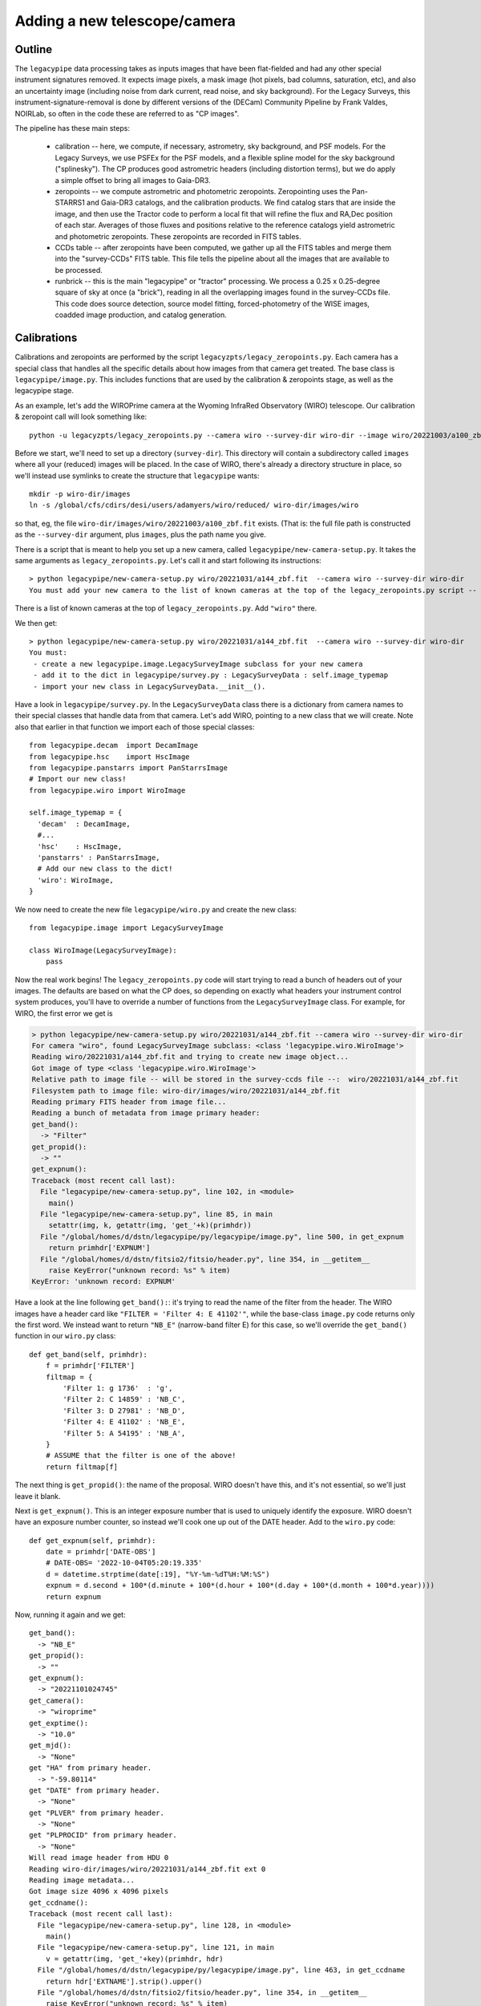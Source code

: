 Adding a new telescope/camera
=============================

Outline
-------

The ``legacypipe`` data processing takes as inputs images that have been
flat-fielded and had any other special instrument signatures removed.
It expects image pixels, a mask image (hot pixels, bad columns,
saturation, etc), and also an uncertainty image (including noise from
dark current, read noise, and sky background).  For the Legacy
Surveys, this instrument-signature-removal is done by different
versions of the (DECam) Community Pipeline by Frank Valdes, NOIRLab,
so often in the code these are referred to as "CP images".

The pipeline has these main steps:

  * calibration -- here, we compute, if necessary, astrometry, sky
    background, and PSF models.  For the Legacy Surveys, we use PSFEx
    for the PSF models, and a flexible spline model for the sky
    background ("splinesky").  The CP produces good astrometric
    headers (including distortion terms), but we do apply a simple
    offset to bring all images to Gaia-DR3.
  * zeropoints -- we compute astrometric and photometric zeropoints.
    Zeropointing uses the Pan-STARRS1 and Gaia-DR3 catalogs, and the
    calibration products.  We find catalog stars that are inside the
    image, and then use the Tractor code to perform a local fit that
    will refine the flux and RA,Dec position of each star.  Averages
    of those fluxes and positions relative to the reference catalogs
    yield astrometric and photometric zeropoints.  These zeropoints
    are recorded in FITS tables.
  * CCDs table -- after zeropoints have been computed, we gather up
    all the FITS tables and merge them into the "survey-CCDs" FITS
    table.  This file tells the pipeline about all the images that are
    available to be processed.
  * runbrick -- this is the main "legacypipe" or "tractor" processing.
    We process a 0.25 x 0.25-degree square of sky at once (a "brick"),
    reading in all the overlapping images found in the survey-CCDs
    file.  This code does source detection, source model fitting,
    forced-photometry of the WISE images, coadded image production,
    and catalog generation.


Calibrations
------------

Calibrations and zeropoints are performed by the script
``legacyzpts/legacy_zeropoints.py``.  Each camera has a special class
that handles all the specific details about how images from that
camera get treated.  The base class is ``legacypipe/image.py``.  This
includes functions that are used by the calibration & zeropoints
stage, as well as the legacypipe stage.

As an example, let's add the WIROPrime camera at the Wyoming InfraRed
Observatory (WIRO) telescope.  Our calibration & zeropoint call will
look something like::

    python -u legacyzpts/legacy_zeropoints.py --camera wiro --survey-dir wiro-dir --image wiro/20221003/a100_zbf.fit

Before we start, we'll need to set up a directory (``survey-dir``).
This directory will contain a subdirectory called ``images`` where all
your (reduced) images will be placed.  In the case of WIRO, there's
already a directory structure in place, so we'll instead use symlinks
to create the structure that ``legacypipe`` wants::

    mkdir -p wiro-dir/images
    ln -s /global/cfs/cdirs/desi/users/adamyers/wiro/reduced/ wiro-dir/images/wiro

so that, eg, the file ``wiro-dir/images/wiro/20221003/a100_zbf.fit`` exists.  (That is: the full file path is constructed as
the ``--survey-dir`` argument, plus ``images``, plus the path name you give.

There is a script that is meant to help you set up a new camera, called ``legacypipe/new-camera-setup.py``.  It takes the same
arguments as ``legacy_zeropoints.py``.  Let's call it and start following its instructions::

    > python legacypipe/new-camera-setup.py wiro/20221031/a144_zbf.fit  --camera wiro --survey-dir wiro-dir
    You must add your new camera to the list of known cameras at the top of the legacy_zeropoints.py script -- the CAMERAS variable.

There is a list of known cameras at the top of ``legacy_zeropoints.py``.  Add ``"wiro"`` there.

We then get::

    > python legacypipe/new-camera-setup.py wiro/20221031/a144_zbf.fit  --camera wiro --survey-dir wiro-dir
    You must:
     - create a new legacypipe.image.LegacySurveyImage subclass for your new camera
     - add it to the dict in legacypipe/survey.py : LegacySurveyData : self.image_typemap
     - import your new class in LegacySurveyData.__init__().

Have a look in ``legacypipe/survey.py``.  In the ``LegacySurveyData``
class there is a dictionary from camera names to their special classes
that handle data from that camera.  Let's add WIRO, pointing to a new
class that we will create.  Note also that earlier in that function we
import each of those special classes::

    from legacypipe.decam  import DecamImage
    from legacypipe.hsc    import HscImage
    from legacypipe.panstarrs import PanStarrsImage
    # Import our new class!
    from legacypipe.wiro import WiroImage

    self.image_typemap = {
      'decam'  : DecamImage,
      #...
      'hsc'    : HscImage,
      'panstarrs' : PanStarrsImage,
      # Add our new class to the dict!
      'wiro': WiroImage,
    }

We now need to create the new file ``legacypipe/wiro.py`` and create the
new class::

    from legacypipe.image import LegacySurveyImage

    class WiroImage(LegacySurveyImage):
        pass

Now the real work begins!  The ``legacy_zeropoints.py`` code will start
trying to read a bunch of headers out of your images.  The defaults
are based on what the CP does, so depending on exactly what headers
your instrument control system produces, you'll have to override a
number of functions from the ``LegacySurveyImage`` class.  For example,
for WIRO, the first error we get is

.. code-block:: bash

    > python legacypipe/new-camera-setup.py wiro/20221031/a144_zbf.fit --camera wiro --survey-dir wiro-dir
    For camera "wiro", found LegacySurveyImage subclass: <class 'legacypipe.wiro.WiroImage'>
    Reading wiro/20221031/a144_zbf.fit and trying to create new image object...
    Got image of type <class 'legacypipe.wiro.WiroImage'>
    Relative path to image file -- will be stored in the survey-ccds file --:  wiro/20221031/a144_zbf.fit
    Filesystem path to image file: wiro-dir/images/wiro/20221031/a144_zbf.fit
    Reading primary FITS header from image file...
    Reading a bunch of metadata from image primary header:
    get_band():
      -> "Filter"
    get_propid():
      -> ""
    get_expnum():
    Traceback (most recent call last):
      File "legacypipe/new-camera-setup.py", line 102, in <module>
        main()
      File "legacypipe/new-camera-setup.py", line 85, in main
        setattr(img, k, getattr(img, 'get_'+k)(primhdr))
      File "/global/homes/d/dstn/legacypipe/py/legacypipe/image.py", line 500, in get_expnum
        return primhdr['EXPNUM']
      File "/global/homes/d/dstn/fitsio2/fitsio/header.py", line 354, in __getitem__
        raise KeyError("unknown record: %s" % item)
    KeyError: 'unknown record: EXPNUM'

Have a look at the line following ``get_band():``: it's trying to read
the name of the filter from the header.  The WIRO images have a header
card like ``"FILTER = 'Filter 4: E 41102'"``, while the base-class
``image.py`` code returns only the first word.  We instead want to
return ``"NB_E"`` (narrow-band filter E) for this case, so we'll
override the ``get_band()`` function in our ``wiro.py`` class::

    def get_band(self, primhdr):
        f = primhdr['FILTER']
        filtmap = {
            'Filter 1: g 1736'  : 'g',
            'Filter 2: C 14859' : 'NB_C',
            'Filter 3: D 27981' : 'NB_D',
            'Filter 4: E 41102' : 'NB_E',
            'Filter 5: A 54195' : 'NB_A',
        }
        # ASSUME that the filter is one of the above!
        return filtmap[f]

The next thing is ``get_propid()``: the name of the proposal.  WIRO
doesn't have this, and it's not essential, so we'll just leave it
blank.

Next is ``get_expnum()``.  This is an integer exposure number that is
used to uniquely identify the exposure.  WIRO doesn't have an exposure
number counter, so instead we'll cook one up out of the DATE header.
Add to the ``wiro.py`` code::

    def get_expnum(self, primhdr):
        date = primhdr['DATE-OBS']
        # DATE-OBS= '2022-10-04T05:20:19.335'
        d = datetime.strptime(date[:19], "%Y-%m-%dT%H:%M:%S")
        expnum = d.second + 100*(d.minute + 100*(d.hour + 100*(d.day + 100*(d.month + 100*d.year))))
        return expnum


Now, running it again and we get::

    get_band():
      -> "NB_E"
    get_propid():
      -> ""
    get_expnum():
      -> "20221101024745"
    get_camera():
      -> "wiroprime"
    get_exptime():
      -> "10.0"
    get_mjd():
      -> "None"
    get "HA" from primary header.
      -> "-59.80114"
    get "DATE" from primary header.
      -> "None"
    get "PLVER" from primary header.
      -> "None"
    get "PLPROCID" from primary header.
      -> "None"
    Will read image header from HDU 0
    Reading wiro-dir/images/wiro/20221031/a144_zbf.fit ext 0
    Reading image metadata...
    Got image size 4096 x 4096 pixels
    get_ccdname():
    Traceback (most recent call last):
      File "legacypipe/new-camera-setup.py", line 128, in <module>
        main()
      File "legacypipe/new-camera-setup.py", line 121, in main
        v = getattr(img, 'get_'+key)(primhdr, hdr)
      File "/global/homes/d/dstn/legacypipe/py/legacypipe/image.py", line 463, in get_ccdname
        return hdr['EXTNAME'].strip().upper()
      File "/global/homes/d/dstn/fitsio2/fitsio/header.py", line 354, in __getitem__
        raise KeyError("unknown record: %s" % item)
    KeyError: 'unknown record: EXTNAME'

The ``get_band()`` results looks good now, as does the
``get_expnum()``.  We have a few things to fix, though.  First,
``get_camera()`` should match the canonical camera name you've chosen,
ie, ``"wiro"`` in our case.  So we need to override the
``get_camera()`` function.  We probably want to have the correct MJD
for images (so we can correct for moving stars, etc), so we'll need to
parse the ``DATE-OBS`` header.  Finally, the error at the end: it's
trying to fetch the ``EXTNAME`` of our image extension, which for WIRO
doesn't exist because the WIRO image pixels are in the primary HDU.
So we'll fake that up too.  Adding to our ``WiroImage`` class::

    def get_mjd(self, primhdr):
        from astrometry.util.starutil_numpy import datetomjd
        d = self.get_date(primhdr)
        return datetomjd(d)

    def get_date(self, primhdr):
        date = primhdr['DATE-OBS']
        # DATE-OBS= '2022-10-04T05:20:19.335'
        d = datetime.strptime(date[:19], "%Y-%m-%dT%H:%M:%S")

    def get_camera(self, primhdr):
        cam = super().get_camera(primhdr)
        cam = {'wiroprime':'wiro'}.get(cam, cam)
        return cam

    def get_ccdname(self, primhdr, hdr):
        return 'CCD'

And now we get::

    ...
    get_camera():
      -> "wiro"
    get_exptime():
      -> "10.0"
    get_mjd():
      -> "59884.11649305555"
    get "HA" from primary header.
      -> "-59.80114"
    get "DATE" from primary header.
      -> "None"
    get "PLVER" from primary header.
      -> "None"
    get "PLPROCID" from primary header.
      -> "None"
    Will read image header from HDU 0
    Reading wiro-dir/images/wiro/20221031/a144_zbf.fit ext 0
    Reading image metadata...
    Got image size 4096 x 4096 pixels
    get_ccdname():
      -> "CCD"
    get_pixscale():
    Traceback (most recent call last):
      File "legacypipe/new-camera-setup.py", line 128, in <module>
        main()
      File "legacypipe/new-camera-setup.py", line 121, in main
        v = getattr(img, 'get_'+key)(primhdr, hdr)
      File "/global/homes/d/dstn/legacypipe/py/legacypipe/image.py", line 512, in get_pixscale
        return 3600. * np.sqrt(np.abs(hdr['CD1_1'] * hdr['CD2_2'] -
      File "/global/homes/d/dstn/fitsio2/fitsio/header.py", line 354, in __getitem__
        raise KeyError("unknown record: %s" % item)
    KeyError: 'unknown record: CD1_1'

By default, the code tries to figure out the pixel scale by reading
WCS header cards, but for WIRO these don't exist; we'll just return a
constant pixel scale::

    def get_pixscale(self, primhdr, hdr):
        return 0.58

Depending on your camera, you'll have to do this for a few different
header cards.

.......

Next, you are likely to get this complaint::

    Traceback (most recent call last):
    File "legacyzpts/legacy_zeropoints.py", line 1541, in <module>
      main()
    ...
    File "/global/homes/d/dstn/legacypipe/py/legacypipe/image.py", line 284, in __init__
      self.compute_filenames()
    File "/global/homes/d/dstn/legacypipe/py/legacypipe/image.py", line 344, in compute_filenames
      assert(self.dqfn != self.imgfn)
    AssertionError

Here, ``legacy_zeropoints.py`` is trying to read the data-quality (mask
bits) image.  And after that, it will try to read the inverse-variance
map image.  By default, it assumes these files are named the way the
CP names them.  You can change this by overriding the
``compute_filenames`` function from ``image.py``.  In the case of WIRO,
the masks and uncertainty maps are in HDUs following the image.  So we
can set the "dq" and "iv" filenames to be equal to the "image"
filename, but we're also going to have to set the HDU numbers, which
we have to do by overriding the ``__init__`` constructor for our class::

    class WiroImage(LegacySurveyImage):
    
        def __init__(self, survey, ccd, image_fn=None, image_hdu=0):
            super().__init__(survey, ccd, image_fn=image_fn, image_hdu=image_hdu)
            self.dq_hdu = 1
            self.wt_hdu = 2

        def compute_filenames(self):
            # Masks and weight-maps are in HDUs following the image
            self.dqfn = self.imgfn
            self.wtfn = self.imgfn

Okay, so now it should be reading from the correct file & HDUs.

Next, we get::

    > python -u legacyzpts/legacy_zeropoints.py --camera wiro --survey-dir wiro-dir --image wiro/20221003/a100_zbf.fit
    ...
    Working on image 1/1: wiro/20221003/a100_zbf.fit
    File not found /global/homes/d/dstn/wiro-data/reduced/20221003/a100_zbf.fit-annotated.fits
    File not found /global/homes/d/dstn/wiro-data/reduced/20221003/a100_zbf-psfex.fits
    File not found /global/homes/d/dstn/wiro-data/reduced/20221003/a100_zbf-splinesky.fits
    File not found /global/homes/d/dstn/wiro-data/reduced/20221003/a100_zbf.fit-photom.fits
    TIMING:before-run  Wall: 0.02 s, CPU: 0.01 s
    Got image object a100_zbf
    Traceback (most recent call last):
      File "legacyzpts/legacy_zeropoints.py", line 1541, in <module>
        main()
      File "legacyzpts/legacy_zeropoints.py", line 839, in main
        runit(F.imgfn, F.photomfn, F.annfn, mp, **measureargs)
      File "legacyzpts/legacy_zeropoints.py", line 534, in runit
        results = measure_image(imgfn, mp, survey=survey,
      File "legacyzpts/legacy_zeropoints.py", line 240, in measure_image
        assert(img.camera == camera)
    AssertionError

What's happening here is that the code is expecting to find the name
of the camera in the `INSTRUME` header keyword (converted to lower
case).  For the case of WIRO, the images have `INSTRUME=WIROPrime`,
but I decided to just call the camera `"wiro"`, so we'll have to sneak
in a fix for that::

    class WiroImage(LegacySurveyImage):
        # ...
        def get_camera(self, primhdr):
            cam = super().get_camera(primhdr)
            cam = {'wiroprime':'wiro'}.get(cam, cam)
            return cam
  
Now, re-running seems to get pretty far, but not much seems to happen::

    > python legacyzpts/legacy_zeropoints.py --camera wiro --survey-dir wiro-dir --image wiro/20221003/a100_zbf.fit    
    ...
    Working on image 1/1: wiro/20221003/a100_zbf.fit
    File not found wiro-dir/zpt/wiro/20221003/a100_zbf.fit-annotated.fits
    File not found wiro-dir/calib/psfex/wiro/20221003/a100_zbf-psfex.fits
    File not found wiro-dir/calib/sky/wiro/20221003/a100_zbf-splinesky.fits
    File not found wiro-dir/zpt/wiro/20221003/a100_zbf.fit-photom.fits
    TIMING:before-run  Wall: 0.02 s, CPU: 0.02 s
    Got image object a100_zbf
    TIMING:measure_image  Wall: 0.01 s, CPU: 0.01 s
    Wrote wiro-dir/zpt/wiro/20221003/a100_zbf.fit-annotated.fits
    TIMING:write-results-to-fits  Wall: 0.02 s, CPU: 0.02 s
    TIMING:after-run  Wall: 0.77 s, CPU: 0.76 s
    TIMING:total Wall: 0.79 s, CPU: 0.78 s

Have a look at that
`wiro-dir/zpt/wiro/20221003/a100_zbf.fit-annotated.fits` file -- it
contains zeros for all columns.  Turning on debugging messages with the `-v` flag, and deleting that `annotated` file to make it run again, we see the complaint::

    Got image object a100_zbf
    a100_zbf: Zero exposure time or low-level calibration flagged as bad; skipping image.

This is coming from another CP-specific check for whether the CP succeeded.  We can fix this by overriding the `calibration_good` function, making it always succeed::

    class WiroImage(LegacySurveyImage):
        # ...
        def calibration_good(self, primhdr):
            return True

Next, we're going to have to tell the pipeline which FITS image
extensions it should use -- many multi-CCD cameras produce FITS files
with one image per HDU, identified with the `EXTNAME` header card.
The WIROPrime camera just has one chip, and the primary HDU has no
EXTNAME, so we can tell the pipeline to read the HDU index instead.
We'll also fake up a CCD name::

    class WiroImage(LegacySurveyImage):
        # ...
        def get_extension_list(self, debug=False):
            return [0]
        def get_ccdname(self, primhdr, hdr):
            return 'CCD'

The pipeline is now trying to produce calibration products for the
image.  For WIRO, there are no astrometric headers at all, so we'll
have to perform the astrometric calibration ourselves.  We'll also
need to tell the pipeline the pixel scale of the camera::

    class WiroImage(LegacySurveyImage):
        # ...
        def get_pixscale(self, primhdr, hdr):
            # arcsec/pixel
            return 0.58

Next, the pipeline will try to run SourceExtractor and PsfEx to
generate PSF models.  It will search for config files like
`legacypipe/py/legacypipe/config/wiro.param`, but for most of the
cameras we handle, a common config files is used, so this can usually
be handled with a symlink of `wiro.param` to `common.param`,
`wiro.psfex` to `common.psfex`, `wiro.se` to `common.se`, and
`gauss_5.0_9x9.conv` to `wiro.conv`.



  

  

        
Zeropoints
----------


Legacypipe/the Tractor
----------------------

